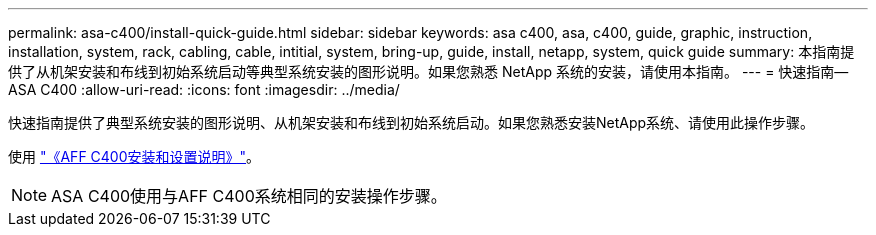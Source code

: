 ---
permalink: asa-c400/install-quick-guide.html 
sidebar: sidebar 
keywords: asa c400, asa, c400, guide, graphic, instruction, installation, system, rack, cabling, cable, intitial, system, bring-up, guide, install, netapp, system, quick guide 
summary: 本指南提供了从机架安装和布线到初始系统启动等典型系统安装的图形说明。如果您熟悉 NetApp 系统的安装，请使用本指南。 
---
= 快速指南—ASA C400
:allow-uri-read: 
:icons: font
:imagesdir: ../media/


[role="lead"]
快速指南提供了典型系统安装的图形说明、从机架安装和布线到初始系统启动。如果您熟悉安装NetApp系统、请使用此操作步骤。

使用 link:../media/PDF/Nov_2023_Rev1_AFFC400_ISI.pdf["《AFF C400安装和设置说明》"^]。


NOTE: ASA C400使用与AFF C400系统相同的安装操作步骤。

